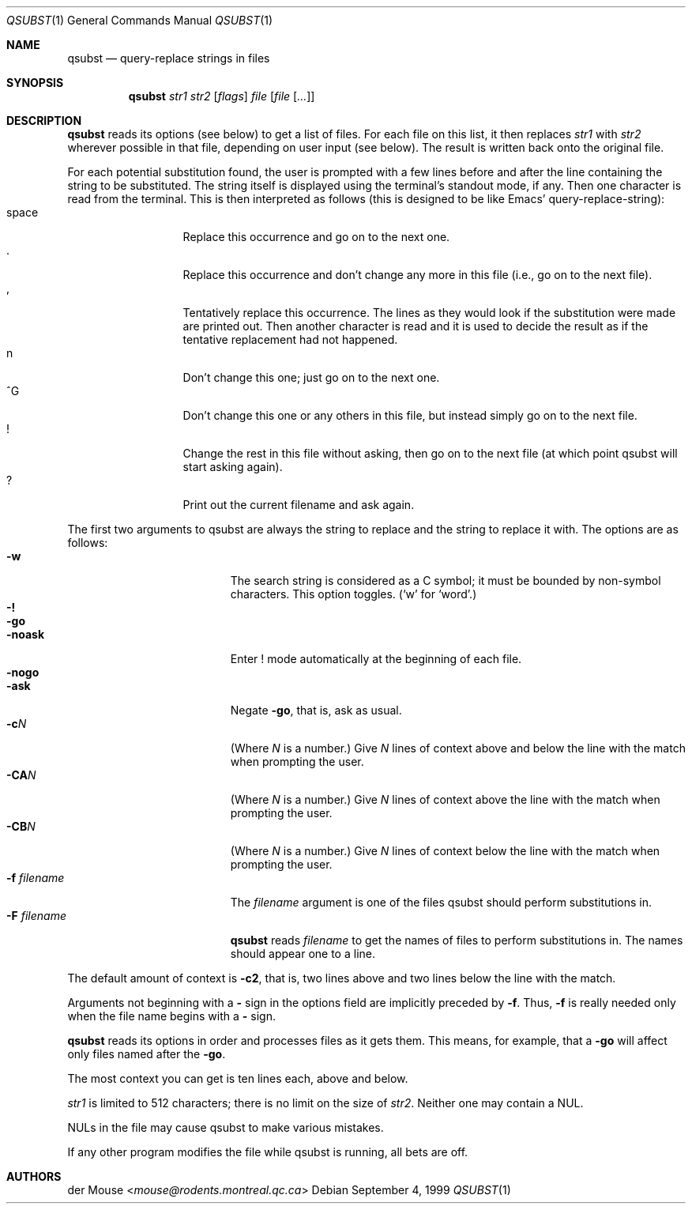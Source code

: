 .\"	qsubst.1,v 1.4 2013/07/20 21:40:00 wiz Exp
.\"
.\" This file is in the public domain.
.Dd September 4, 1999
.Dt QSUBST 1
.Os
.Sh NAME
.Nm qsubst
.Nd query-replace strings in files
.Sh SYNOPSIS
.Nm
.Ar str1
.Ar str2
.Op Ar flags
.Ar file
.Op Ar file Op Ar ...
.Sh DESCRIPTION
.Nm
reads its options (see below) to get a list of files.
For each file on this list, it then replaces
.Ar str1
with
.Ar str2
wherever possible in that file, depending on user input (see below).
The result is written back onto the original file.
.Pp
For each potential substitution found, the user is prompted with a few
lines before and after the line containing the string to be
substituted.
The string itself is displayed using the terminal's standout mode, if any.
Then one character is read from the terminal.
This is then interpreted as follows (this is designed to be like Emacs'
query-replace-string):
.Bl -tag -width "space" -compact -offset indent
.It space
Replace this occurrence and go on to the next one.
.It \&.
Replace this occurrence and don't change any more in this file (i.e., go
on to the next file).
.It \&,
Tentatively replace this occurrence.
The lines as they would look if the substitution were made are printed out.
Then another character is read and it is used to decide the result as if
the tentative replacement had not happened.
.It n
Don't change this one; just go on to the next one.
.It \&^G
Don't change this one or any others in this file, but instead simply go
on to the next file.
.It \&!
Change the rest in this file without asking, then go on to the next
file (at which point qsubst will start asking again).
.It \&?
Print out the current filename and ask again.
.El
.Pp
The first two arguments to qsubst are always the string to replace and
the string to replace it with.
The options are as follows:
.Bl -tag -width "-F filename" -compact -offset indent
.It Fl w
The search string is considered as a C symbol; it must be bounded by
non-symbol characters.
This option toggles.
.Pf ( Sq w
for
.Sq word . )
.It Fl \&!
.It Fl go
.It Fl noask
Enter \&! mode automatically at the beginning of each file.
.It Fl nogo
.It Fl ask
Negate
.Fl go ,
that is, ask as usual.
.It Fl c Ns Ar N
(Where
.Ar N
is a number.)
Give
.Ar N
lines of context above and below the
line with the match when prompting the user.
.It Fl CA Ns Ar N
(Where
.Ar N
is a number.)
Give
.Ar N
lines of context above the line with the match when prompting the user.
.It Fl CB Ns Ar N
(Where
.Ar N
is a number.)
Give
.Ar N
lines of context below the line with the match when prompting the user.
.It Fl f Ar filename
The
.Ar filename
argument is one of the files qsubst should perform substitutions in.
.It Fl F Ar filename
.Nm
reads
.Ar filename
to get the names of files to perform substitutions in.
The names should appear one to a line.
.El
.Pp
The default amount of context is
.Fl c2 ,
that is, two lines above and two lines below the line with the match.
.Pp
Arguments not beginning with a
.Fl \&
sign in the options field are implicitly preceded by
.Fl f .
Thus,
.Fl f
is really needed only when the file name begins with a
.Fl \&
sign.
.Pp
.Nm
reads its options in order and processes files as it gets them.
This means, for example, that a
.Fl go
will affect only files named after the
.Fl go .
.Pp
The most context you can get is ten lines each, above and below.
.Pp
.Ar str1
is limited to 512 characters; there is no limit on the size of
.Ar str2 .
Neither one may contain a NUL.
.Pp
NULs in the file may cause qsubst to make various mistakes.
.Pp
If any other program modifies the file while qsubst is running, all
bets are off.
.Sh AUTHORS
.An der Mouse Aq Mt mouse@rodents.montreal.qc.ca
